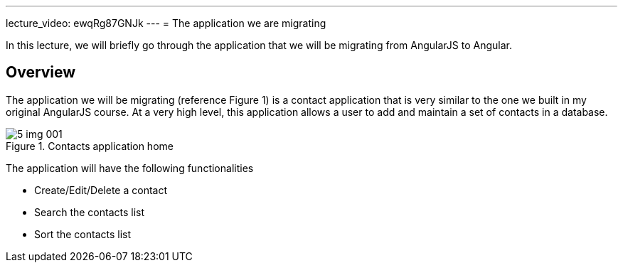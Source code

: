---
lecture_video: ewqRg87GNJk
---
= The application we are migrating

In this lecture, we will briefly go through the application that we will be migrating from AngularJS to Angular.

== Overview

The application we will be migrating (reference Figure 1)  is a contact application that is very similar to the one we built in my original AngularJS course. At a very high level, this application allows a user to add and maintain a set of contacts in a database.

[#img-component-diagram]
.Contacts application home
image::./images/5-img-001.png[]

The application will have the following functionalities

* Create/Edit/Delete a contact
* Search the contacts list
* Sort the contacts list
